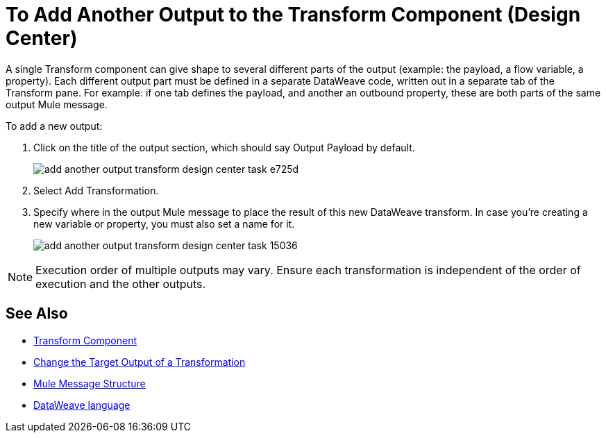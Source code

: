= To Add Another Output to the Transform Component (Design Center)
:keywords:

A single Transform component can give shape to several different parts of the output (example: the payload, a flow variable, a property). Each different output part must be defined in a separate DataWeave code, written out in a separate tab of the Transform pane. For example: if one tab defines the payload, and another an outbound property, these are both parts of the same output Mule message.


To add a new output:


. Click on the title of the output section, which should say Output Payload by default.
+
image:add-another-output-transform-design-center-task-e725d.png[]

. Select Add Transformation.

. Specify where in the output Mule message to place the result of this new DataWeave transform. In case you're creating a new variable or property, you must also set a name for it.

+
image:add-another-output-transform-design-center-task-15036.png[]


[NOTE]
Execution order of multiple outputs may vary. Ensure each transformation is independent of the order of execution and the other outputs.


== See Also

* link:/design-center/v/1.0/transform-message-component-concept-design-center[Transform Component]
* link:/design-center/v/1.0/change-target-output-transformation-design-center-task[Change the Target Output of a Transformation]

* link:https://mule4-docs.mulesoft.com/mule-user-guide/v/4.0/mule-message-structure[Mule Message Structure]
* link:https://mule4-docs.mulesoft.com/mule-user-guide/v/4.0/dataweave[DataWeave language]
